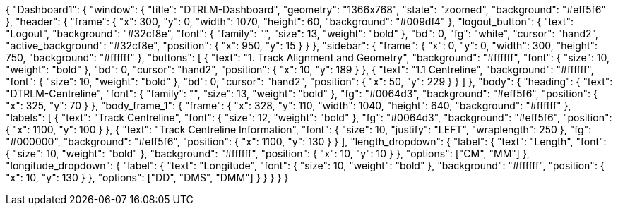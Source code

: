{
  "Dashboard1": {
    "window": {
      "title": "DTRLM-Dashboard",
      "geometry": "1366x768",
      "state": "zoomed",
      "background": "#eff5f6"
    },
    "header": {
      "frame": {
        "x": 300,
        "y": 0,
        "width": 1070,
        "height": 60,
        "background": "#009df4"
      },
      "logout_button": {
        "text": "Logout",
        "background": "#32cf8e",
        "font": {
          "family": "",
          "size": 13,
          "weight": "bold"
        },
        "bd": 0,
        "fg": "white",
        "cursor": "hand2",
        "active_background": "#32cf8e",
        "position": {
          "x": 950,
          "y": 15
        }
      }
    },
    "sidebar": {
      "frame": {
        "x": 0,
        "y": 0,
        "width": 300,
        "height": 750,
        "background": "#ffffff"
      },
      "buttons": [
        {
          "text": "1. Track Alignment and Geometry",
                    "background": "#ffffff",
          "font": {
            "size": 10,
            "weight": "bold"
          },
          "bd": 0,
          "cursor": "hand2",
          "position": {
            "x": 10,
            "y": 189
          }
        },
        {
          "text": "1.1 Centreline",
          "background": "#ffffff",
          "font": {
            "size": 10,
            "weight": "bold"
          },
          "bd": 0,
          "cursor": "hand2",
          "position": {
            "x": 50,
            "y": 229
          }
        }
      ]
    },
    "body": {
      "heading": {
        "text": "DTRLM-Centreline",
        "font": {
          "family": "",
          "size": 13,
          "weight": "bold"
        },
        "fg": "#0064d3",
        "background": "#eff5f6",
        "position": {
          "x": 325,
          "y": 70
        }
      },
      "body_frame_1": {
        "frame": {
          "x": 328,
          "y": 110,
          "width": 1040,
          "height": 640,
          "background": "#ffffff"
        },
        "labels": [
          {
            "text": "Track Centreline",
            "font": {
              "size": 12,
              "weight": "bold"
            },
            "fg": "#0064d3",
            "background": "#eff5f6",
            "position": {
              "x": 1100,
              "y": 100
            }
          },
          {
            "text": "Track Centreline Information",
            "font": {
              "size": 10,
              "justify": "LEFT",
              "wraplength": 250
            },
            "fg": "#000000",
            "background": "#eff5f6",
            "position": {
              "x": 1100,
              "y": 130
            }
          }
        ],
        "length_dropdown": {
          "label": {
            "text": "Length",
            "font": {
              "size": 10,
              "weight": "bold"
            },
            "background": "#ffffff",
            "position": {
              "x": 10,
              "y": 10
            }
          },
          "options": ["CM", "MM"]
        },
        "longitude_dropdown": {
          "label": {
            "text": "Longitude",
            "font": {
              "size": 10,
              "weight": "bold"
            },
            "background": "#ffffff",
            "position": {
              "x": 10,
              "y": 130
            }
          },
          "options": ["DD", "DMS", "DMM"]
        }
      }
    }
  }
}

